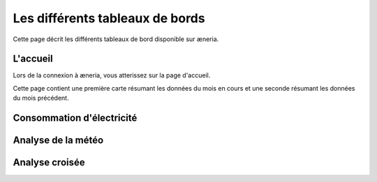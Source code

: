 Les différents tableaux de bords
#######################################

Cette page décrit les différents tableaux de bord disponible sur æneria.

|icon_accueil| L'accueil
===========================

.. |icon_accueil| image:: ../img/icon_accueil.png
             :alt: icone accueil

Lors de la connexion à æneria, vous atterissez sur la page d'accueil.

Cette page contient une première carte résumant les données du mois en cours et une seconde résumant
les données du mois précédent.

.. image:: ../img/dash_accueil.png
    :alt: Aperçu de l'accueil
    :align: center

|icon_elec| Consommation d'électricité
=======================================

.. |icon_elec| image:: ../img/icon_elec.png
             :alt: icone électricité

.. image:: ../img/dash_elec.png
    :alt: Aperçu de la consommation d'électricité
    :align: center

|icon_meteo| Analyse de la météo
===================================

.. |icon_meteo| image:: ../img/icon_meteo.png
             :alt: icone engrenage

.. image:: ../img/dash_meteo.png
    :alt: Aperçu de l'analyse de la météo
    :align: center

|icon_analyse| Analyse croisée
==================================

.. |icon_analyse| image:: ../img/icon_analyse.png
             :alt: icone engrenage

.. image:: ../img/dash_analyse.png
    :alt: Aperçu de l'analyse croisée
    :align: center
